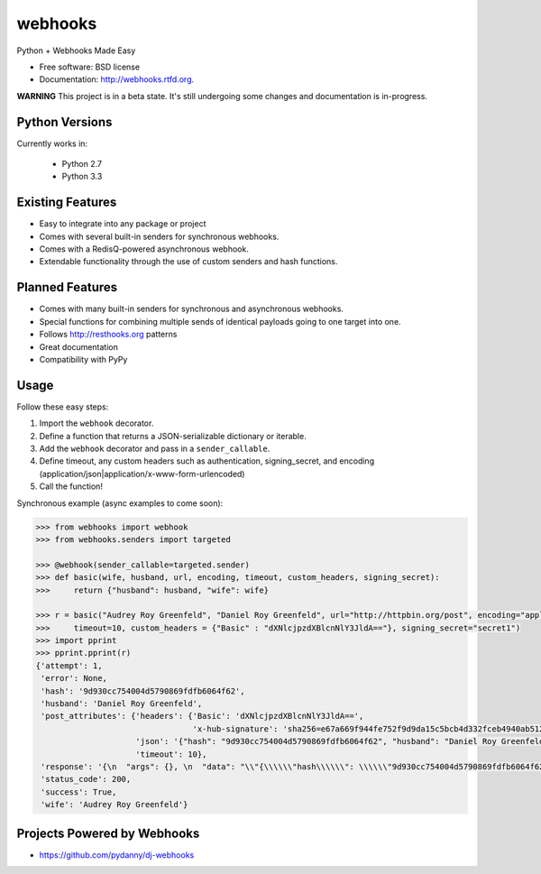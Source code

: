 ===============================
webhooks
===============================

.. image:: https://img.shields.io/pypi/dm/webhooks.svg
        :target: https://pypi.python.org/pypi/webhooks

.. image:: https://badge.fury.io/py/webhooks.png
    :target: https://badge.fury.io/py/webhooks

.. image:: https://travis-ci.org/pydanny/webhooks.png
   :alt: Build Status
   :target: https://travis-ci.org/pydanny/webhooks

.. image:: https://img.shields.io/pypi/wheel/webhooks.svg
    :target: https://pypi.python.org/pypi/webhooks/
    :alt: Wheel Status

Python + Webhooks Made Easy

* Free software: BSD license
* Documentation: http://webhooks.rtfd.org.

**WARNING** This project is in a beta state. It's still undergoing some changes and documentation is in-progress.

Python Versions
----------------

Currently works in:

    * Python 2.7
    * Python 3.3

Existing Features
------------------

* Easy to integrate into any package or project
* Comes with several built-in senders for synchronous webhooks.
* Comes with a RedisQ-powered asynchronous webhook.
* Extendable functionality through the use of custom senders and hash functions.

Planned Features
-----------------

* Comes with many built-in senders for synchronous and asynchronous webhooks.
* Special functions for combining multiple sends of identical payloads going to one target into one.
* Follows http://resthooks.org patterns
* Great documentation
* Compatibility with PyPy

Usage
-----

Follow these easy steps:

1. Import the ``webhook`` decorator.
2. Define a function that returns a JSON-serializable dictionary or iterable.
3. Add the ``webhook`` decorator and pass in a ``sender_callable``.
4. Define timeout, any custom headers such as authentication, signing_secret, and encoding (application/json|application/x-www-form-urlencoded)
5. Call the function!

Synchronous example (async examples to come soon):

.. code-block:: python

    >>> from webhooks import webhook
    >>> from webhooks.senders import targeted

    >>> @webhook(sender_callable=targeted.sender)
    >>> def basic(wife, husband, url, encoding, timeout, custom_headers, signing_secret):
    >>>     return {"husband": husband, "wife": wife}

    >>> r = basic("Audrey Roy Greenfeld", "Daniel Roy Greenfeld", url="http://httpbin.org/post", encoding="application/json", \
    >>>     timeout=10, custom_headers = {"Basic" : "dXNlcjpzdXBlcnNlY3JldA=="}, signing_secret="secret1")
    >>> import pprint
    >>> pprint.pprint(r)
    {'attempt': 1,
     'error': None,
     'hash': '9d930cc754004d5790869fdfb6064f62',
     'husband': 'Daniel Roy Greenfeld',
     'post_attributes': {'headers': {'Basic': 'dXNlcjpzdXBlcnNlY3JldA==',
                                     'x-hub-signature': 'sha256=e67a669f944fe752f9d9da15c5bcb4d332fceb4940ab512090e124c52c44cfa5'},
                         'json': '{"hash": "9d930cc754004d5790869fdfb6064f62", "husband": "Daniel Roy Greenfeld", "wife": "Audrey Roy Greenfeld"}',
                         'timeout': 10},
     'response': '{\n  "args": {}, \n  "data": "\\"{\\\\\\"hash\\\\\\": \\\\\\"9d930cc754004d5790869fdfb6064f62\\\\\\", \\\\\\"husband\\\\\\": \\\\\\"Daniel Roy Greenfeld\\\\\\", \\\\\\"wife\\\\\\": \\\\\\"Audrey Roy Greenfeld\\\\\\"}\\"", \n  "files": {}, \n  "form": {}, \n  "headers": {\n    "Accept": "*/*", \n    "Accept-Encoding": "gzip, deflate", \n    "Basic": "dXNlcjpzdXBlcnNlY3JldA==", \n    "Connection": "close", \n    "Content-Length": "125", \n    "Content-Type": "application/json", \n    "Host": "httpbin.org", \n    "User-Agent": "python-requests/2.18.4", \n    "X-Hub-Signature": "sha256=e67a669f944fe752f9d9da15c5bcb4d332fceb4940ab512090e124c52c44cfa5"\n  }, \n  "json": "{\\"hash\\": \\"9d930cc754004d5790869fdfb6064f62\\", \\"husband\\": \\"Daniel Roy Greenfeld\\", \\"wife\\": \\"Audrey Roy Greenfeld\\"}", \n  "origin": "38.104.237.126", \n  "url": "http://httpbin.org/post"\n}\n',
     'status_code': 200,
     'success': True,
     'wife': 'Audrey Roy Greenfeld'}

    


Projects Powered by Webhooks
----------------------------

* https://github.com/pydanny/dj-webhooks
